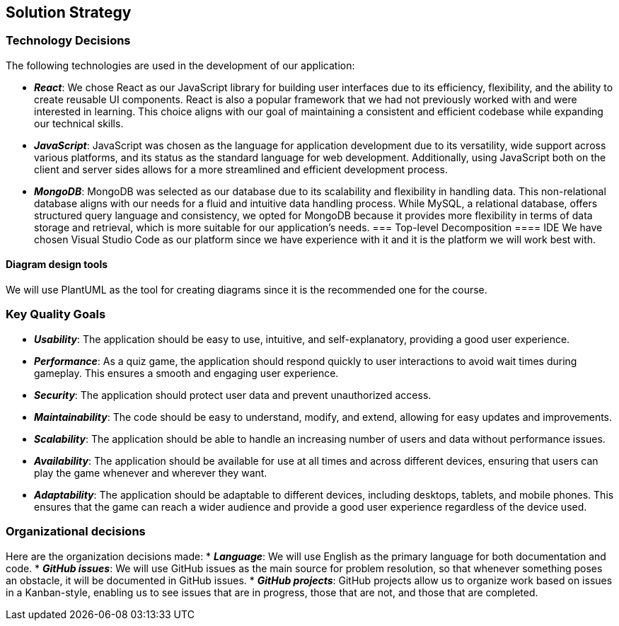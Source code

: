 [[section-solution-strategy]]

== Solution Strategy

=== Technology Decisions

The following technologies are used in the development of our application:

* *_React_*: We chose React as our JavaScript library for building user interfaces due to its efficiency, flexibility, and the ability to create reusable UI components. React is also a popular framework that we had not previously worked with and were interested in learning. This choice aligns with our goal of maintaining a consistent and efficient codebase while expanding our technical skills.
* *_JavaScript_*: JavaScript was chosen as the language for application development due to its versatility, wide support across various platforms, and its status as the standard language for web development. Additionally, using JavaScript both on the client and server sides allows for a more streamlined and efficient development process.
* *_MongoDB_*: MongoDB was selected as our database due to its scalability and flexibility in handling data. This non-relational database aligns with our needs for a fluid and intuitive data handling process. While MySQL, a relational database, offers structured query language and consistency, we opted for MongoDB because it provides more flexibility in terms of data storage and retrieval, which is more suitable for our application's needs.
=== Top-level Decomposition
==== IDE
We have chosen Visual Studio Code as our platform since we have experience with it and it is the platform we will work best with.

==== Diagram design tools
We will use PlantUML as the tool for creating diagrams since it is the recommended one for the course.

=== Key Quality Goals

* *_Usability_*: The application should be easy to use, intuitive, and self-explanatory, providing a good user experience.
* *_Performance_*: As a quiz game, the application should respond quickly to user interactions to avoid wait times during gameplay. This ensures a smooth and engaging user experience.
* *_Security_*: The application should protect user data and prevent unauthorized access.
* *_Maintainability_*: The code should be easy to understand, modify, and extend, allowing for easy updates and improvements.
* *_Scalability_*: The application should be able to handle an increasing number of users and data without performance issues.
* *_Availability_*: The application should be available for use at all times and across different devices, ensuring that users can play the game whenever and wherever they want.
* *_Adaptability_*: The application should be adaptable to different devices, including desktops, tablets, and mobile phones. This ensures that the game can reach a wider audience and provide a good user experience regardless of the device used.

=== Organizational decisions
Here are the organization decisions made:
* *_Language_*: We will use English as the primary language for both documentation and code.
* *_GitHub issues_*: We will use GitHub issues as the main source for problem resolution, so that whenever something poses an obstacle, it will be documented in GitHub issues.
* *_GitHub projects_*: GitHub projects allow us to organize work based on issues in a Kanban-style, enabling us to see issues that are in progress, those that are not, and those that are completed.